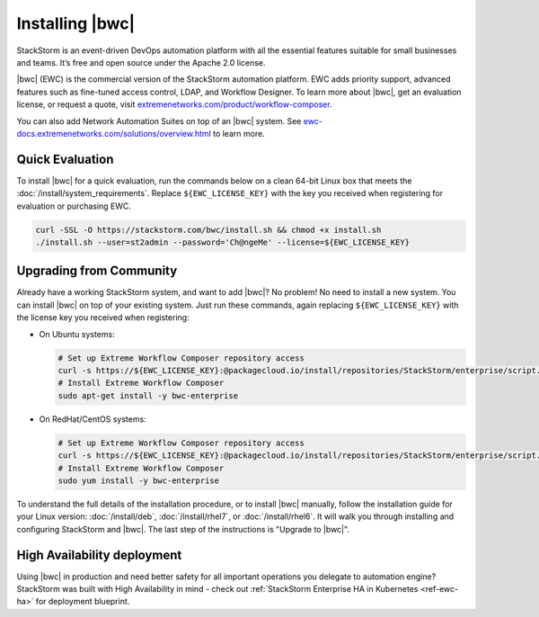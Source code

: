 Installing |bwc|
================

StackStorm is an event-driven DevOps automation platform with all the essential features suitable
for small businesses and teams. It’s free and open source under the Apache 2.0 license.

|bwc| (EWC) is the commercial version of the StackStorm automation platform. EWC adds priority
support, advanced features such as fine-tuned access control, LDAP, and Workflow Designer. To
learn more about |bwc|, get an evaluation license, or request a quote, visit `extremenetworks.com/product/workflow-composer
<https://www.extremenetworks.com/product/workflow-composer/>`_.

You can also add Network Automation Suites on top of an |bwc| system. See
`ewc-docs.extremenetworks.com/solutions/overview.html <https://ewc-docs.extremenetworks.com/solutions/overview.html>`_
to learn more.

Quick Evaluation
----------------
To install |bwc| for a quick evaluation, run the commands below on a clean 64-bit Linux box that
meets the :doc:`/install/system_requirements`. Replace ``${EWC_LICENSE_KEY}`` with the key you
received when registering for evaluation or purchasing EWC.

.. code-block:: bash

  curl -SSL -O https://stackstorm.com/bwc/install.sh && chmod +x install.sh
  ./install.sh --user=st2admin --password='Ch@ngeMe' --license=${EWC_LICENSE_KEY}

Upgrading from Community
------------------------
Already have a working StackStorm system, and want to add |bwc|? No problem! No need to install a
new system. You can install |bwc| on top of your existing system. Just run these commands, again
replacing ``${EWC_LICENSE_KEY}`` with the license key you received when registering:

* On Ubuntu systems:

  .. code-block:: bash

    # Set up Extreme Workflow Composer repository access
    curl -s https://${EWC_LICENSE_KEY}:@packagecloud.io/install/repositories/StackStorm/enterprise/script.deb.sh | sudo bash
    # Install Extreme Workflow Composer
    sudo apt-get install -y bwc-enterprise


* On RedHat/CentOS systems:

  .. code-block:: bash

    # Set up Extreme Workflow Composer repository access
    curl -s https://${EWC_LICENSE_KEY}:@packagecloud.io/install/repositories/StackStorm/enterprise/script.rpm.sh | sudo bash
    # Install Extreme Workflow Composer
    sudo yum install -y bwc-enterprise

To understand the full details of the installation procedure, or to install |bwc| manually, follow
the installation guide for your Linux version: :doc:`/install/deb`, :doc:`/install/rhel7`, or
:doc:`/install/rhel6`. It will walk you through installing and configuring StackStorm and |bwc|.
The last step of the instructions is "Upgrade to |bwc|".

High Availability deployment
----------------------------
Using |bwc| in production and need better safety for all important operations you delegate to automation engine?
StackStorm was built with High Availability in mind - check out :ref:`StackStorm Enterprise HA in Kubernetes <ref-ewc-ha>` for  deployment blueprint.

.. only:: community

    .. include:: /__engage_community.rst

.. only:: enterprise

    .. include:: /__engage_enterprise.rst
